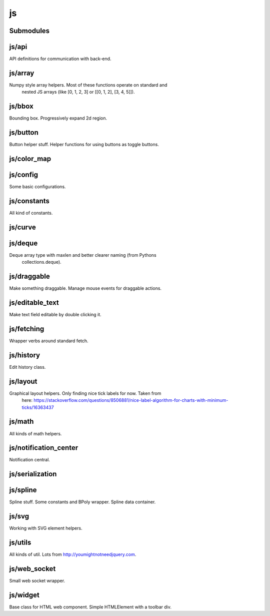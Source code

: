 js
==


Submodules
----------


js/api
------


API definitions for communication with back-end.

.. js:autoclass:: Api
   :members:


js/array
--------


Numpy style array helpers. Most of these functions operate on standard and
 nested JS arrays (like [0, 1, 2, 3] or [[0, 1, 2], [3, 4, 5]]).

.. js:autofunction:: array.array_shape


.. js:autofunction:: array.array_ndims


.. js:autofunction:: array.array_reshape


.. js:autofunction:: array.array_min


.. js:autofunction:: array.array_max


.. js:autofunction:: array.zeros


.. js:autofunction:: array.arange


.. js:autofunction:: array.linspace


.. js:autofunction:: array.add_arrays


.. js:autofunction:: array.multiply_scalar


.. js:autofunction:: array.divide_arrays


.. js:autofunction:: array.subtract_arrays


.. js:autofunction:: array.transpose_array


.. js:autofunction:: array.array_full


.. js:autofunction:: array.diff_array


js/bbox
-------


Bounding box. Progressively expand 2d region.

.. js:autoclass:: BBox
   :members:


js/button
---------


Button helper stuff. Helper functions for using buttons as toggle buttons.

.. js:autofunction:: button.create_button


.. js:autofunction:: button.toggle_button


.. js:autofunction:: button.switch_button_off


.. js:autofunction:: button.switch_button_on


.. js:autofunction:: button.switch_button_to


.. js:autofunction:: button.is_checked


.. js:autofunction:: button.enable_button


.. js:autofunction:: button.disable_button


js/color_map
------------



js/config
---------


Some basic configurations.

.. js:autoattribute:: INTERVAL


.. js:autoattribute:: API


.. js:autoattribute:: WS_ADDRESS


js/constants
------------


All kind of constants.

.. js:autoattribute:: MS


.. js:autoattribute:: PI


.. js:autoattribute:: TAU


.. js:autoattribute:: LEFT_MOUSE_BUTTON


.. js:autoattribute:: ONE_D


.. js:autoattribute:: TWO_D


js/curve
--------



.. js:autoclass:: Curve
   :members:


js/deque
--------


Deque array type with maxlen and better clearer naming (from Pythons
 collections.deque).

js/draggable
------------


Make something draggable. Manage mouse events for draggable actions.

.. js:autofunction:: draggable.make_draggable


js/editable_text
----------------


Make text field editable by double clicking it.

js/fetching
-----------


Wrapper verbs around standard fetch.

.. js:autofunction:: fetching.fetch_json


js/history
----------


Edit history class.

.. js:autoclass:: History
   :members:


js/layout
---------


Graphical layout helpers. Only finding nice tick labels for now. Taken from
 here:
 https://stackoverflow.com/questions/8506881/nice-label-algorithm-for-charts-with-minimum-ticks/16363437

.. js:autofunction:: layout.nice_number


.. js:autofunction:: layout.tick_space


js/math
-------


All kinds of math helpers.

.. js:autofunction:: math.clip


.. js:autofunction:: math.round


.. js:autofunction:: math.normal


.. js:autofunction:: math.mod


.. js:autofunction:: math.floor_division


.. js:autofunction:: math.isclose


js/notification_center
----------------------


Notification central.

.. js:autofunction:: notification_center.remodel_notification


.. js:autoclass:: NotificationCenter
   :members:


js/serialization
----------------



.. js:autofunction:: serialization.objectify


js/spline
---------


Spline stuff. Some constants and BPoly wrapper. Spline data container.

.. js:autoattribute:: KNOT


.. js:autoattribute:: FIRST_CP


.. js:autoattribute:: SECOND_CP


.. js:autoattribute:: Order


.. js:autoattribute:: Degree


.. js:autoattribute:: LEFT


.. js:autoattribute:: RIGHT


.. js:autoattribute:: COEFFICIENTS_DEPTH


.. js:autofunction:: spline.spline_order


.. js:autofunction:: spline.spline_degree


.. js:autofunction:: spline.zero_spline


.. js:autoclass:: BPoly
   :members:


.. js:autofunction:: spline.BPoly.from_dict


js/svg
------


Working with SVG element helpers.

.. js:autofunction:: svg.create_element


.. js:autofunction:: svg.setattr


.. js:autofunction:: svg.getattr


.. js:autofunction:: svg.path_d


.. js:autofunction:: svg.draw_path


.. js:autofunction:: svg.draw_circle


.. js:autofunction:: svg.draw_line


js/utils
--------


All kinds of util. Lots from http://youmightnotneedjquery.com.

.. js:autofunction:: utils.ready


.. js:autofunction:: utils.remove_all_children


.. js:autofunction:: utils.clear_array


.. js:autofunction:: utils.last_element


.. js:autofunction:: utils.deep_copy


.. js:autofunction:: utils.cycle


.. js:autofunction:: utils.arrays_equal


.. js:autofunction:: utils.assert


.. js:autofunction:: utils.searchsorted


.. js:autofunction:: utils.add_option


.. js:autofunction:: utils.is_valid_filename


.. js:autofunction:: utils.insert_in_array


.. js:autofunction:: utils.remove_from_array


.. js:autofunction:: utils.defaultdict


.. js:autofunction:: utils.sleep


.. js:autofunction:: utils.rename_map_key


.. js:autofunction:: utils.find_map_key_for_value


.. js:autofunction:: utils.insert_after


.. js:autofunction:: utils.emit_event


js/web_socket
-------------


Small web socket wrapper.

.. js:autoclass:: WebSocketCentral
   :members:


js/widget
---------


Base class for HTML web component. Simple HTMLElement with a toolbar div.

.. js:autofunction:: widget.append_template_to


.. js:autofunction:: widget.append_link_to


.. js:autofunction:: widget.create_select


.. js:autoclass:: WidgetBase
   :members:


.. js:autoclass:: Widget
   :members:

